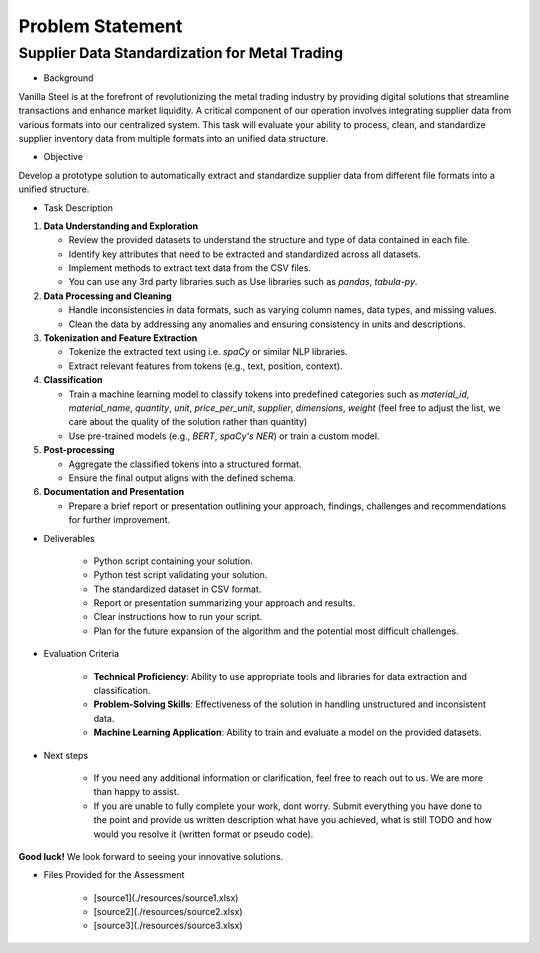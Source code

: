 Problem Statement
===========================

Supplier Data Standardization for Metal Trading
^^^^^^^^^^^^^^^^^^^^^^^^^^^

- Background

Vanilla Steel is at the forefront of revolutionizing the metal trading industry by providing digital solutions that streamline transactions and enhance market liquidity. A critical component of our operation involves integrating supplier data from various formats into our centralized system. This task will evaluate your ability to process, clean, and standardize supplier inventory data from multiple formats into an unified data structure.

- Objective

Develop a prototype solution to automatically extract and standardize supplier data from different file formats into a unified structure.

- Task Description

1. **Data Understanding and Exploration**

   - Review the provided datasets to understand the structure and type of data contained in each file.
   - Identify key attributes that need to be extracted and standardized across all datasets.
   - Implement methods to extract text data from the CSV files. 
   - You can use any 3rd party libraries such as Use libraries such as `pandas`, `tabula-py`.

2. **Data Processing and Cleaning**
  
   - Handle inconsistencies in data formats, such as varying column names, data types, and missing values.
   - Clean the data by addressing any anomalies and ensuring consistency in units and descriptions.

3. **Tokenization and Feature Extraction**
  
   - Tokenize the extracted text using i.e. `spaCy` or similar NLP libraries.
   - Extract relevant features from tokens (e.g., text, position, context).

4. **Classification**
  
   - Train a machine learning model to classify tokens into predefined categories such as `material_id`, `material_name`, `quantity`, `unit`, `price_per_unit`, `supplier`, `dimensions`, `weight` (feel free to adjust the list, we care about the quality of the solution rather than quantity)
   - Use pre-trained models (e.g., `BERT`, `spaCy's NER`) or train a custom model.

5. **Post-processing**
  
   - Aggregate the classified tokens into a structured format.
   - Ensure the final output aligns with the defined schema.

6. **Documentation and Presentation**
  
   - Prepare a brief report or presentation outlining your approach, findings, challenges and recommendations for further improvement.

- Deliverables

   - Python script containing your solution.
   - Python test script validating your solution.
   - The standardized dataset in CSV format.
   - Report or presentation summarizing your approach and results.
   - Clear instructions how to run your script.
   - Plan for the future expansion of the algorithm and the potential most difficult challenges.

- Evaluation Criteria

   - **Technical Proficiency**: Ability to use appropriate tools and libraries for data extraction and classification.
   - **Problem-Solving Skills**: Effectiveness of the solution in handling unstructured and inconsistent data.
   - **Machine Learning Application**: Ability to train and evaluate a model on the provided datasets.

- Next steps

   - If you need any additional information or clarification, feel free to reach out to us. We are more than happy to assist. 
   - If you are unable to fully complete your work, dont worry. Submit everything you have done to the point and provide us written description what have you achieved, what is still TODO and how would you resolve it (written format or pseudo code).

**Good luck!** We look forward to seeing your innovative solutions.

- Files Provided for the Assessment

   - [source1](./resources/source1.xlsx)
   - [source2](./resources/source2.xlsx)
   - [source3](./resources/source3.xlsx)
